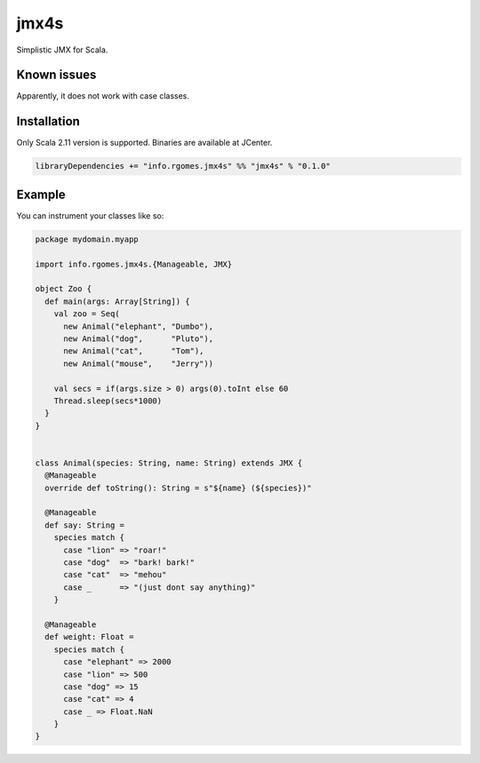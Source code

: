 jmx4s
=====

Simplistic JMX for Scala.


Known issues
------------

Apparently, it does not work with case classes.


Installation
------------

Only Scala 2.11 version is supported. Binaries are available at JCenter.

.. code-block:: scala

  libraryDependencies += "info.rgomes.jmx4s" %% "jmx4s" % "0.1.0"


Example
-------

You can instrument your classes like so:

.. code-block:: scala

  package mydomain.myapp
  
  import info.rgomes.jmx4s.{Manageable, JMX}
  
  object Zoo {
    def main(args: Array[String]) {
      val zoo = Seq(
        new Animal("elephant", "Dumbo"),
        new Animal("dog",      "Pluto"),
        new Animal("cat",      "Tom"),
        new Animal("mouse",    "Jerry"))
  
      val secs = if(args.size > 0) args(0).toInt else 60
      Thread.sleep(secs*1000)
    }
  }
  
  
  class Animal(species: String, name: String) extends JMX {
    @Manageable
    override def toString(): String = s"${name} (${species})"
  
    @Manageable
    def say: String =
      species match {
        case "lion" => "roar!"
        case "dog"  => "bark! bark!"
        case "cat"  => "mehou"
        case _      => "(just dont say anything)"
      }
  
    @Manageable
    def weight: Float =
      species match {
        case "elephant" => 2000
        case "lion" => 500
        case "dog" => 15
        case "cat" => 4
        case _ => Float.NaN
      }
  }
